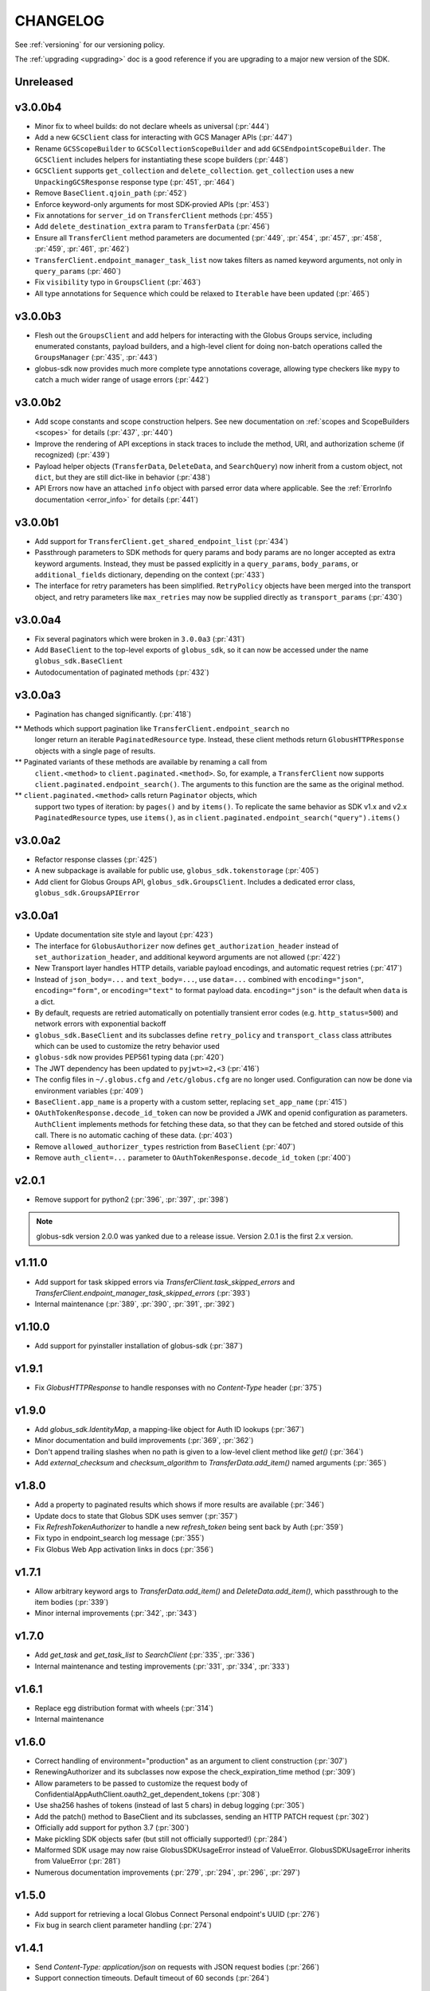 .. _changelog:

CHANGELOG
=========

.. _changelog_version3:

See :ref:`versioning` for our versioning policy.

The :ref:`upgrading <upgrading>` doc is a good reference if you are upgrading
to a major new version of the SDK.

Unreleased
----------

v3.0.0b4
--------

* Minor fix to wheel builds: do not declare wheels as universal (:pr:`444`)
* Add a new ``GCSClient`` class for interacting with GCS Manager APIs
  (:pr:`447`)
* Rename ``GCSScopeBuilder`` to ``GCSCollectionScopeBuilder`` and add
  ``GCSEndpointScopeBuilder``. The ``GCSClient`` includes helpers for
  instantiating these scope builders (:pr:`448`)
* ``GCSClient`` supports ``get_collection`` and ``delete_collection``.
  ``get_collection`` uses a new ``UnpackingGCSResponse`` response type (:pr:`451`,
  :pr:`464`)
* Remove ``BaseClient.qjoin_path`` (:pr:`452`)
* Enforce keyword-only arguments for most SDK-provied APIs (:pr:`453`)
* Fix annotations for ``server_id`` on ``TransferClient`` methods (:pr:`455`)
* Add ``delete_destination_extra`` param to ``TransferData`` (:pr:`456`)
* Ensure all ``TransferClient`` method parameters are documented (:pr:`449`,
  :pr:`454`, :pr:`457`, :pr:`458`, :pr:`459`, :pr:`461`, :pr:`462`)
* ``TransferClient.endpoint_manager_task_list`` now takes filters as named
  keyword arguments, not only in ``query_params`` (:pr:`460`)
* Fix ``visibility`` typo in ``GroupsClient`` (:pr:`463`)
* All type annotations for ``Sequence`` which could be relaxed to ``Iterable``
  have been updated (:pr:`465`)

v3.0.0b3
--------

* Flesh out the ``GroupsClient`` and add helpers for interacting with the
  Globus Groups service, including enumerated constants, payload builders, and
  a high-level client for doing non-batch operations called the
  ``GroupsManager`` (:pr:`435`, :pr:`443`)
* globus-sdk now provides much more complete type annotations coverage,
  allowing type checkers like ``mypy`` to catch a much wider range of usage
  errors (:pr:`442`)

v3.0.0b2
--------

* Add scope constants and scope construction helpers. See new documentation on
  :ref:`scopes and ScopeBuilders <scopes>` for details (:pr:`437`, :pr:`440`)
* Improve the rendering of API exceptions in stack traces to include the
  method, URI, and authorization scheme (if recognized) (:pr:`439`)
* Payload helper objects (``TransferData``, ``DeleteData``, and ``SearchQuery``)
  now inherit from a custom object, not ``dict``, but they are still dict-like in
  behavior (:pr:`438`)
* API Errors now have an attached ``info`` object with parsed error data where
  applicable. See the :ref:`ErrorInfo documentation <error_info>` for details
  (:pr:`441`)

v3.0.0b1
--------


* Add support for ``TransferClient.get_shared_endpoint_list`` (:pr:`434`)
* Passthrough parameters to SDK methods for query params and body params are no
  longer accepted as extra keyword arguments. Instead, they must be passed
  explicitly in a ``query_params``, ``body_params``, or ``additional_fields``
  dictionary, depending on the context (:pr:`433`)
* The interface for retry parameters has been simplified. ``RetryPolicy``
  objects have been merged into the transport object, and retry parameters like
  ``max_retries`` may now be supplied directly as ``transport_params``
  (:pr:`430`)

v3.0.0a4
--------

* Fix several paginators which were broken in ``3.0.0a3`` (:pr:`431`)
* Add ``BaseClient`` to the top-level exports of ``globus_sdk``, so it can now
  be accessed under the name ``globus_sdk.BaseClient``
* Autodocumentation of paginated methods (:pr:`432`)

v3.0.0a3
--------

* Pagination has changed significantly. (:pr:`418`)

** Methods which support pagination like ``TransferClient.endpoint_search`` no
   longer return an iterable ``PaginatedResource`` type. Instead, these client
   methods return ``GlobusHTTPResponse`` objects with a single page of results.

** Paginated variants of these methods are available by renaming a call from
   ``client.<method>`` to ``client.paginated.<method>``. So, for example, a
   ``TransferClient`` now supports ``client.paginated.endpoint_search()``.
   The arguments to this function are the same as the original method.

** ``client.paginated.<method>`` calls return ``Paginator`` objects, which
   support two types of iteration: by ``pages()`` and by ``items()``. To
   replicate the same behavior as SDK v1.x and v2.x ``PaginatedResource``
   types, use ``items()``, as in
   ``client.paginated.endpoint_search("query").items()``

v3.0.0a2
--------

* Refactor response classes (:pr:`425`)
* A new subpackage is available for public use,
  ``globus_sdk.tokenstorage`` (:pr:`405`)
* Add client for Globus Groups API, ``globus_sdk.GroupsClient``. Includes a
  dedicated error class, ``globus_sdk.GroupsAPIError``

v3.0.0a1
--------

* Update documentation site style and layout (:pr:`423`)
* The interface for ``GlobusAuthorizer`` now defines
  ``get_authorization_header`` instead of ``set_authorization_header``, and
  additional keyword arguments are not allowed (:pr:`422`)
* New Transport layer handles HTTP details, variable payload
  encodings, and automatic request retries (:pr:`417`)
* Instead of ``json_body=...`` and ``text_body=...``, use ``data=...``
  combined with ``encoding="json"``, ``encoding="form"``, or
  ``encoding="text"`` to format payload data. ``encoding="json"`` is the
  default when ``data`` is a dict.
* By default, requests are retried automatically on potentially transient
  error codes (e.g. ``http_status=500``) and network errors with exponential
  backoff
* ``globus_sdk.BaseClient`` and its subclasses define ``retry_policy``
  and ``transport_class`` class attributes which can be used to customize the
  retry behavior used
* ``globus-sdk`` now provides PEP561 typing data (:pr:`420`)
* The JWT dependency has been updated to ``pyjwt>=2,<3`` (:pr:`416`)
* The config files in ``~/.globus.cfg`` and ``/etc/globus.cfg`` are no longer
  used. Configuration can now be done via environment variables (:pr:`409`)
* ``BaseClient.app_name`` is a property with a custom setter, replacing
  ``set_app_name`` (:pr:`415`)
* ``OAuthTokenResponse.decode_id_token`` can now be provided a JWK and openid
  configuration as parameters. ``AuthClient`` implements methods for fetching
  these data, so that they can be fetched and stored outside of this call.
  There is no automatic caching of these data. (:pr:`403`)
* Remove ``allowed_authorizer_types`` restriction from ``BaseClient`` (:pr:`407`)
* Remove ``auth_client=...`` parameter to
  ``OAuthTokenResponse.decode_id_token`` (:pr:`400`)

.. _changelog_version2:

v2.0.1
------

* Remove support for python2 (:pr:`396`, :pr:`397`, :pr:`398`)

.. note:: globus-sdk version 2.0.0 was yanked due to a release issue.
          Version 2.0.1 is the first 2.x version.

v1.11.0
-------

* Add support for task skipped errors via
  `TransferClient.task_skipped_errors` and
  `TransferClient.endpoint_manager_task_skipped_errors` (:pr:`393`)
* Internal maintenance (:pr:`389`, :pr:`390`, :pr:`391`, :pr:`392`)

v1.10.0
-------

* Add support for pyinstaller installation of globus-sdk (:pr:`387`)

v1.9.1
------

* Fix `GlobusHTTPResponse` to handle responses with no `Content-Type` header (:pr:`375`)

v1.9.0
------

* Add `globus_sdk.IdentityMap`, a mapping-like object for Auth ID lookups (:pr:`367`)
* Minor documentation and build improvements (:pr:`369`, :pr:`362`)
* Don't append trailing slashes when no path is given to a low-level client method like `get()` (:pr:`364`)
* Add `external_checksum` and `checksum_algorithm` to `TransferData.add_item()` named arguments (:pr:`365`)

v1.8.0
------

* Add a property to paginated results which shows if more results are available (:pr:`346`)
* Update docs to state that Globus SDK uses semver (:pr:`357`)
* Fix `RefreshTokenAuthorizer` to handle a new `refresh_token` being sent back by Auth (:pr:`359`)
* Fix typo in endpoint_search log message (:pr:`355`)
* Fix Globus Web App activation links in docs (:pr:`356`)

v1.7.1
------

* Allow arbitrary keyword args to `TransferData.add_item()` and `DeleteData.add_item()`, which passthrough to the item bodies (:pr:`339`)
* Minor internal improvements (:pr:`342`, :pr:`343`)

v1.7.0
------

* Add `get_task` and `get_task_list` to `SearchClient` (:pr:`335`, :pr:`336`)
* Internal maintenance and testing improvements (:pr:`331`, :pr:`334`, :pr:`333`)

v1.6.1
------

* Replace egg distribution format with wheels (:pr:`314`)
* Internal maintenance

v1.6.0
------

* Correct handling of environment="production" as an argument to client construction (:pr:`307`)
* RenewingAuthorizer and its subclasses now expose the check_expiration_time method (:pr:`309`)
* Allow parameters to be passed to customize the request body of ConfidentialAppAuthClient.oauth2_get_dependent_tokens (:pr:`308`)
* Use sha256 hashes of tokens (instead of last 5 chars) in debug logging (:pr:`305`)
* Add the patch() method to BaseClient and its subclasses, sending an HTTP PATCH request (:pr:`302`)
* Officially add support for python 3.7 (:pr:`300`)
* Make pickling SDK objects safer (but still not officially supported!) (:pr:`284`)
* Malformed SDK usage may now raise GlobusSDKUsageError instead of ValueError. GlobusSDKUsageError inherits from ValueError (:pr:`281`)
* Numerous documentation improvements (:pr:`279`, :pr:`294`, :pr:`296`, :pr:`297`)

v1.5.0
------

* Add support for retrieving a local Globus Connect Personal endpoint's UUID (:pr:`276`)
* Fix bug in search client parameter handling (:pr:`274`)

v1.4.1
------

* Send `Content-Type: application/json` on requests with JSON request bodies (:pr:`266`)
* Support connection timeouts. Default timeout of 60 seconds (:pr:`264`)

v1.4.0
------

* Access token response data by way of scope name (:pr:`261`)
* Make `cryptography` a strict requirement, globus-sdk[jwt] is no longer necessary (:pr:`257`, :pr:`260`)
* Simplify OAuthTokenResponse.decode_id_token to not require the client as an argument (:pr:`255`)
* Add (beta) SearchClient class (:pr:`259`)

v1.3.0
------

* Improve error message when installation onto python2.6 is attempted (:pr:`245`)
* Raise errors on client instantiation when `GLOBUS_SDK_ENVIRONMENT` appears to be invalid, support `GLOBUS_SDK_ENVIRONMENT=preview` (:pr:`247`)

v1.2.2
------

* Allow client classes to accept `base_url` as an argument to `_init__()` (:pr:`241`)
* Fix packaging to not include testsuite (:pr:`232`)
* Improve docs on `TransferClient` helper classes (:pr:`231`, :pr:`233`)

v1.2.1
------

* Use PyJWT instead of python-jose for JWT support (:pr:`227`)

v1.2.0
------

* Add Transfer symlink support (:pr:`218`)
* Better handle UTF-8 inputs (:pr:`208`)
* Fix endpoint manager resume (:pr:`224`)
* Doc Updates & Minor Improvements

v1.1.1
------

* Use correct paging style when making `endpoint_manager_task_list` calls (:pr:`210`)

v1.1.0
------

* Add endpoint_manager methods to TransferClient (:pr:`191`, :pr:`199`, :pr:`200`, :pr:`201`, :pr:`203`)
* Change "identities_set" to "identity_set" for token introspection (:pr:`163`)
* Fix docs references to `oauth2_start_flow_*` (:pr:`190`)
* Support iterable requested_scopes everywhere (:pr:`185`)
* Add python 3.6 to supported platforms (:pr:`180`)
* Remove "Beta" from docs (:pr:`179`)
* Update dev status classifier to 5, prod (:pr:`178`)
* Numerous improvements to testsuite

v1.0.0
------

* Adds `AuthAPIError` with more flexible error payload handling (:pr:`175`)

v0.7.2
------

* Add `AuthClient.validate_token` (:pr:`172`)
* Bugfix for `on_refresh` users of `RefreshTokenAuthorizer` and `ClientCredentialsAuthorizer` (:pr:`173`)

v0.7.1
------

* Remove deprecated `oauth2_start_flow_*` methods (:pr:`170`)
* Add the `ClientCredentialsAuthorizer` (:pr:`164`)
* Add `jwt` extra install target. `pip install "globus_sdk[jwt]"` installs `python-jose` (:pr:`169`)

v0.7.0
------

* Make `OAuthTokenResponse.decode_id_token()` respect `ssl_verify=no` configuration (:pr:`161`)
* Remove all properties of `OAuthTokenResponse` other than `by_resource_server` (:pr:`162`)

v0.6.0
------

* Opt out of the Globus Auth behavior where a `GET` of an identity username will provision that identity (:pr:`145`)
* Fixup OAuth2 PKCE to be spec-compliant (:pr:`154`)
* Wrap some `requests` network-related errors in custom exceptions (:pr:`155`)
* Add `deadline` support to `TransferData` and `DeleteData` (:pr:`159`)

v0.5.1
------

* Add support for the `prefill_named_grant` option to the Native App authorization flow (:pr:`143`)
* Unicode string improvements (:pr:`129`)
* Better handle unexpected error payloads (:pr:`135`)
